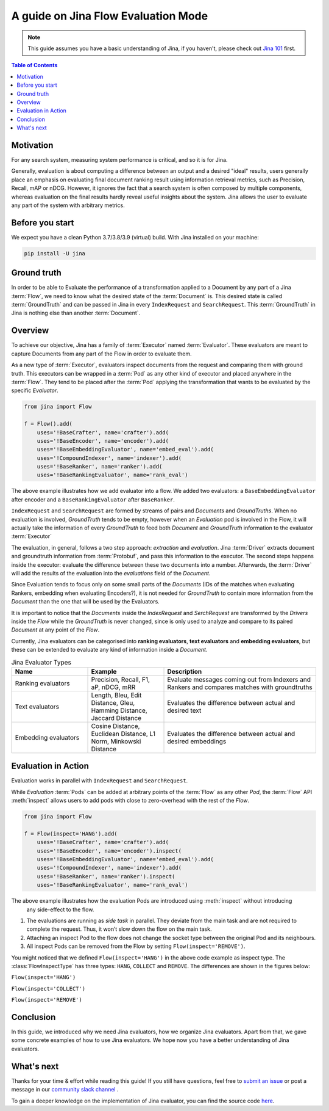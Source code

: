 ==========================================
A guide on Jina Flow Evaluation Mode
==========================================

.. meta::
   :description: A guide on Jina Flow Evaluation Mode
   :keywords: Jina, flow evaluation

.. note:: This guide assumes you have a basic understanding of Jina, if you haven't, please check out `Jina 101 <https://docs.jina.ai/chapters/101/index.html>`_ first.

.. contents:: Table of Contents
    :depth: 2

Motivation
--------------------

For any search system, measuring system performance is critical, and so it is for Jina.

Generally, evaluation is about computing a difference between an output and a desired "ideal" results,
users generally place an emphasis on evaluating final document ranking result using information retrieval metrics,
such as Precision, Recall, mAP or nDCG.
However, it ignores the fact that a search system is often composed by multiple components,
whereas evaluation on the final results hardly reveal useful insights about the system. Jina allows the user
to evaluate any part of the system with arbitrary metrics.


Before you start
-------------------

We expect you have a clean Python 3.7/3.8/3.9 (virtual) build.
With Jina installed on your machine:

.. highlight:: bash
.. code-block:: bash

    pip install -U jina

Ground truth
-----------------
In order to be able to Evaluate the performance of a transformation applied to a Document by any part of a Jina
:term:`Flow`, we need to know what the desired state of the :term:`Document` is. This desired state is called
:term:`GroundTruth` and can be passed in Jina in every ``IndexRequest`` and ``SearchRequest``. This :term:`GroundTruth`
in Jina is nothing else than another :term:`Document`.

Overview
-----------------

To achieve our objective, Jina has a family of :term:`Executor` named :term:`Evaluator`.
These evaluators are meant to capture Documents from any part of the Flow in order to evaluate them.

As a new type of :term:`Executor`, evaluators inspect documents from the request and comparing them with ground truth.
This executors can be wrapped in a :term:`Pod` as any other kind of executor and placed anywhere in the :term:`Flow`.
They tend to be placed after the :term:`Pod` applying the transformation that wants to be evaluated by the specific `Evaluator`.

.. highlight:: python
.. code-block:: python

    from jina import Flow

    f = Flow().add(
        uses='!BaseCrafter', name='crafter').add(
        uses='!BaseEncoder', name='encoder').add(
        uses='!BaseEmbeddingEvaluator', name='embed_eval').add(
        uses='!CompoundIndexer', name='indexer').add(
        uses='!BaseRanker', name='ranker').add(
        uses='!BaseRankingEvaluator', name='rank_eval')

The above example illustrates how we add evaluator into a flow.
We added two evaluators: a ``BaseEmbeddingEvaluator`` after encoder and a ``BaseRankingEvaluator`` after ``BaseRanker``.


``IndexRequest`` and ``SearchRequest`` are formed by streams of pairs and `Documents` and `GroundTruths`. When no evaluation
is involved, `GroundTruth` tends to be empty, however when an `Evaluation` pod is involved in the Flow, it will actually
take the information of every `GroundTruth` to feed both `Document` and `GroundTruth` information to the evaluator :term:`Executor`

The evaluation, in general, follows a two step approach: *extraction* and *evaluation*.
Jina :term:`Driver` extracts document and groundtruth information from :term:`Protobuf`,
and pass this information to the executor.
The second steps happens inside the executor: evaluate the difference between these two documents into a number.
Afterwards, the :term:`Driver` will add the results of the evaluation into the `evaluations` field of the `Document`.


Since Evaluation tends to focus only on some small parts of the `Documents` (IDs of the matches when evaluating Rankers,
embedding when evaluating Encoders?), it is not needed for `GroundTruth` to contain more information from the `Document` than
the one that will be used by the Evaluators.

It is important to notice that the `Documents` inside the `IndexRequest` and `SerchRequest` are transformed by the `Drivers`
inside the `Flow` while the `GroundTruth` is never changed, since is only used to analyze and compare to its paired `Document`
at any point of the `Flow`.

Currently, Jina evaluators can be categorised into **ranking evaluators**, **text evaluators** and **embedding evaluators**,
but these can be extended to evaluate any kind of information inside a `Document`.

.. list-table:: Jina Evaluator Types
   :widths: 25 25 50
   :header-rows: 1

   * - Name
     - Example
     - Description
   * - Ranking evaluators
     - Precision, Recall, F1, aP, nDCG, mRR
     - Evaluate messages coming out from Indexers and Rankers and compares matches with groundtruths
   * - Text evaluators
     - Length, Bleu, Edit Distance, Gleu, Hamming Distance, Jaccard Distance
     - Evaluates the difference between actual and desired text
   * - Embedding evaluators
     - Cosine Distance, Euclidean Distance, L1 Norm, Minkowski Distance
     - Evaluates the difference between actual and desired embeddings


Evaluation in Action
----------------------

Evaluation works in parallel with ``IndexRequest`` and ``SearchRequest``.

While `Evaluation` :term:`Pods` can be added at arbitrary points of the :term:`Flow` as any other `Pod`,
the :term:`Flow` API :meth:`inspect` allows users to add pods with close to zero-overhead with the rest of the `Flow`.

.. highlight:: python
.. code-block:: python

    from jina import Flow

    f = Flow(inspect='HANG').add(
        uses='!BaseCrafter', name='crafter').add(
        uses='!BaseEncoder', name='encoder').inspect(
        uses='!BaseEmbeddingEvaluator', name='embed_eval').add(
        uses='!CompoundIndexer', name='indexer').add(
        uses='!BaseRanker', name='ranker').inspect(
        uses='!BaseRankingEvaluator', name='rank_eval')

.. image:: hang.svg

The above example illustrates how the evaluation Pods are introduced using :meth:`inspect` without introducing
 any side-effect to the flow.

1. The evaluations are running as *side task* in parallel. They deviate from the main task and are not required to complete the request. Thus, it won’t slow down the flow on the main task.
2. Attaching an inspect Pod to the flow does not change the socket type between the original Pod and its neighbours.
3. All inspect Pods can be removed from the Flow by setting ``Flow(inspect='REMOVE')``.

You might noticed that we defined ``Flow(inspect='HANG')`` in the above code example as inspect type.
The :class:`FlowInspectType` has three types: ``HANG``, ``COLLECT`` and ``REMOVE``.
The differences are shown in the figures below:

``Flow(inspect='HANG')``

.. image:: hang.svg

``Flow(inspect='COLLECT')``

.. image:: collect.svg

``Flow(inspect='REMOVE')``

.. image:: remove.svg


Conclusion
-----------------

In this guide, we introduced why we need Jina evaluators,
how we organize Jina evaluators.
Apart from that, we gave some concrete examples of how to use Jina evaluators.
We hope now you have a better understanding of Jina evaluators.

What's next
-----------------

Thanks for your time & effort while reading this guide!
If you still have questions, feel free to `submit an issue <https://github.com/jina-ai/jina/issues>`_ or post a message in our `community slack channel <https://docs.jina.ai/chapters/CONTRIBUTING.html#join-us-on-slack>`_ .

To gain a deeper knowledge on the implementation of Jina evaluator, you can find the source code `here <https://github.com/jina-ai/jina/tree/master/jina/executors/evaluators>`_.